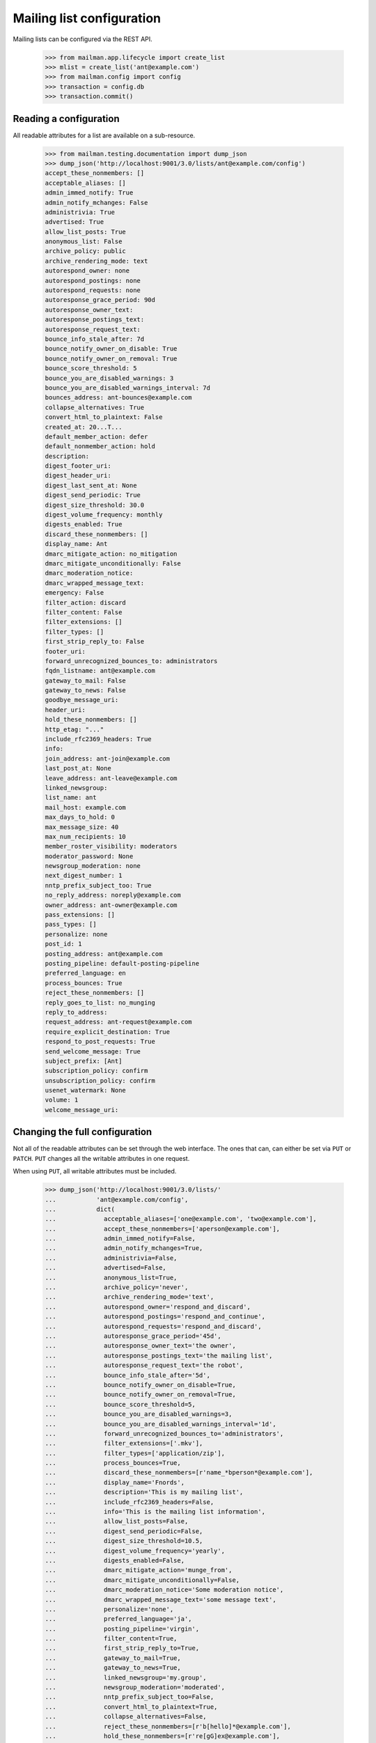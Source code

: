 ==========================
Mailing list configuration
==========================

Mailing lists can be configured via the REST API.

    >>> from mailman.app.lifecycle import create_list
    >>> mlist = create_list('ant@example.com')
    >>> from mailman.config import config
    >>> transaction = config.db    
    >>> transaction.commit()


Reading a configuration
=======================

All readable attributes for a list are available on a sub-resource.

    >>> from mailman.testing.documentation import dump_json
    >>> dump_json('http://localhost:9001/3.0/lists/ant@example.com/config')
    accept_these_nonmembers: []
    acceptable_aliases: []
    admin_immed_notify: True
    admin_notify_mchanges: False
    administrivia: True
    advertised: True
    allow_list_posts: True
    anonymous_list: False
    archive_policy: public
    archive_rendering_mode: text
    autorespond_owner: none
    autorespond_postings: none
    autorespond_requests: none
    autoresponse_grace_period: 90d
    autoresponse_owner_text:
    autoresponse_postings_text:
    autoresponse_request_text:
    bounce_info_stale_after: 7d
    bounce_notify_owner_on_disable: True
    bounce_notify_owner_on_removal: True
    bounce_score_threshold: 5
    bounce_you_are_disabled_warnings: 3
    bounce_you_are_disabled_warnings_interval: 7d
    bounces_address: ant-bounces@example.com
    collapse_alternatives: True
    convert_html_to_plaintext: False
    created_at: 20...T...
    default_member_action: defer
    default_nonmember_action: hold
    description:
    digest_footer_uri:
    digest_header_uri:
    digest_last_sent_at: None
    digest_send_periodic: True
    digest_size_threshold: 30.0
    digest_volume_frequency: monthly
    digests_enabled: True
    discard_these_nonmembers: []
    display_name: Ant
    dmarc_mitigate_action: no_mitigation
    dmarc_mitigate_unconditionally: False
    dmarc_moderation_notice:
    dmarc_wrapped_message_text:
    emergency: False
    filter_action: discard
    filter_content: False
    filter_extensions: []
    filter_types: []
    first_strip_reply_to: False
    footer_uri:
    forward_unrecognized_bounces_to: administrators
    fqdn_listname: ant@example.com
    gateway_to_mail: False
    gateway_to_news: False
    goodbye_message_uri:
    header_uri:
    hold_these_nonmembers: []
    http_etag: "..."
    include_rfc2369_headers: True
    info:
    join_address: ant-join@example.com
    last_post_at: None
    leave_address: ant-leave@example.com
    linked_newsgroup:
    list_name: ant
    mail_host: example.com
    max_days_to_hold: 0
    max_message_size: 40
    max_num_recipients: 10
    member_roster_visibility: moderators
    moderator_password: None
    newsgroup_moderation: none
    next_digest_number: 1
    nntp_prefix_subject_too: True
    no_reply_address: noreply@example.com
    owner_address: ant-owner@example.com
    pass_extensions: []
    pass_types: []
    personalize: none
    post_id: 1
    posting_address: ant@example.com
    posting_pipeline: default-posting-pipeline
    preferred_language: en
    process_bounces: True
    reject_these_nonmembers: []
    reply_goes_to_list: no_munging
    reply_to_address:
    request_address: ant-request@example.com
    require_explicit_destination: True
    respond_to_post_requests: True
    send_welcome_message: True
    subject_prefix: [Ant]
    subscription_policy: confirm
    unsubscription_policy: confirm
    usenet_watermark: None
    volume: 1
    welcome_message_uri:


Changing the full configuration
===============================

Not all of the readable attributes can be set through the web interface.  The
ones that can, can either be set via ``PUT`` or ``PATCH``.  ``PUT`` changes
all the writable attributes in one request.

When using ``PUT``, all writable attributes must be included.

    >>> dump_json('http://localhost:9001/3.0/lists/'
    ...           'ant@example.com/config',
    ...           dict(
    ...             acceptable_aliases=['one@example.com', 'two@example.com'],
    ...             accept_these_nonmembers=['aperson@example.com'],
    ...             admin_immed_notify=False,
    ...             admin_notify_mchanges=True,
    ...             administrivia=False,
    ...             advertised=False,
    ...             anonymous_list=True,
    ...             archive_policy='never',
    ...             archive_rendering_mode='text',
    ...             autorespond_owner='respond_and_discard',
    ...             autorespond_postings='respond_and_continue',
    ...             autorespond_requests='respond_and_discard',
    ...             autoresponse_grace_period='45d',
    ...             autoresponse_owner_text='the owner',
    ...             autoresponse_postings_text='the mailing list',
    ...             autoresponse_request_text='the robot',
    ...             bounce_info_stale_after='5d',
    ...             bounce_notify_owner_on_disable=True,
    ...             bounce_notify_owner_on_removal=True,
    ...             bounce_score_threshold=5,
    ...             bounce_you_are_disabled_warnings=3,
    ...             bounce_you_are_disabled_warnings_interval='1d',
    ...             forward_unrecognized_bounces_to='administrators',
    ...             filter_extensions=['.mkv'],
    ...             filter_types=['application/zip'],
    ...             process_bounces=True,
    ...             discard_these_nonmembers=[r'name_*bperson*@example.com'],
    ...             display_name='Fnords',
    ...             description='This is my mailing list',
    ...             include_rfc2369_headers=False,
    ...             info='This is the mailing list information',
    ...             allow_list_posts=False,
    ...             digest_send_periodic=False,
    ...             digest_size_threshold=10.5,
    ...             digest_volume_frequency='yearly',
    ...             digests_enabled=False,
    ...             dmarc_mitigate_action='munge_from',
    ...             dmarc_mitigate_unconditionally=False,
    ...             dmarc_moderation_notice='Some moderation notice',
    ...             dmarc_wrapped_message_text='some message text',
    ...             personalize='none',
    ...             preferred_language='ja',
    ...             posting_pipeline='virgin',
    ...             filter_content=True,
    ...             first_strip_reply_to=True,
    ...             gateway_to_mail=True,
    ...             gateway_to_news=True,
    ...             linked_newsgroup='my.group',
    ...             newsgroup_moderation='moderated',
    ...             nntp_prefix_subject_too=False,
    ...             convert_html_to_plaintext=True,
    ...             collapse_alternatives=False,
    ...             reject_these_nonmembers=[r'b[hello]*@example.com'],
    ...             hold_these_nonmembers=[r're[gG]ex@example.com'],
    ...             reply_goes_to_list='point_to_list',
    ...             reply_to_address='bee@example.com',
    ...             require_explicit_destination=False,
    ...             member_roster_visibility='members',
    ...             send_welcome_message=False,
    ...             subject_prefix='[ant]',
    ...             subscription_policy='moderate',
    ...             unsubscription_policy='confirm',
    ...             default_member_action='hold',
    ...             default_nonmember_action='discard',
    ...             moderator_password='password',
    ...             max_message_size='500',
    ...             respond_to_post_requests=True,
    ...             max_days_to_hold='20',
    ...             max_num_recipients='20',
    ...             pass_extensions=['.pdf'],
    ...             pass_types=['image/jpeg'],
    ...             filter_action='preserve',
    ...             emergency=False,
    ...             ),
    ...           'PUT')
    date: ...
    server: ...
    status: 204

These values are changed permanently.

    >>> dump_json('http://localhost:9001/3.0/lists/'
    ...           'ant@example.com/config')
    accept_these_nonmembers: ['aperson@example.com']
    acceptable_aliases: ['one@example.com', 'two@example.com']
    admin_immed_notify: False
    admin_notify_mchanges: True
    administrivia: False
    advertised: False
    allow_list_posts: False
    anonymous_list: True
    archive_policy: never
    archive_rendering_mode: text
    autorespond_owner: respond_and_discard
    autorespond_postings: respond_and_continue
    autorespond_requests: respond_and_discard
    autoresponse_grace_period: 45d
    autoresponse_owner_text: the owner
    autoresponse_postings_text: the mailing list
    autoresponse_request_text: the robot
    bounce_info_stale_after: 5d
    bounce_notify_owner_on_disable: True
    bounce_notify_owner_on_removal: True
    bounce_score_threshold: 5
    bounce_you_are_disabled_warnings: 3
    bounce_you_are_disabled_warnings_interval: 1d
    ...
    collapse_alternatives: False
    convert_html_to_plaintext: True
    ...
    default_member_action: hold
    default_nonmember_action: discard
    description: This is my mailing list
    ...
    digest_send_periodic: False
    digest_size_threshold: 10.5
    digest_volume_frequency: yearly
    digests_enabled: False
    discard_these_nonmembers: ['name_*bperson*@example.com']
    display_name: Fnords
    dmarc_mitigate_action: munge_from
    dmarc_mitigate_unconditionally: False
    dmarc_moderation_notice: Some moderation notice
    dmarc_wrapped_message_text: some message text
    emergency: False
    filter_action: preserve
    filter_content: True
    filter_extensions: ['.mkv']
    filter_types: ['application/zip']
    first_strip_reply_to: True
    footer_uri:
    forward_unrecognized_bounces_to: administrators
    fqdn_listname: ant@example.com
    gateway_to_mail: True
    gateway_to_news: True
    ...
    hold_these_nonmembers: ['re[gG]ex@example.com']
    http_etag: "..."
    include_rfc2369_headers: False
    ...
    member_roster_visibility: members
    moderator_password: {plaintext}password
    newsgroup_moderation: moderated
    ...
    nntp_prefix_subject_too: False
    ...
    pass_extensions: ['.pdf']
    pass_types: ['image/jpeg']
    ...
    posting_pipeline: virgin
    preferred_language: ja
    process_bounces: True
    reject_these_nonmembers: ['b[hello]*@example.com']
    reply_goes_to_list: point_to_list
    reply_to_address: bee@example.com
    ...
    require_explicit_destination: False
    respond_to_post_requests: True
    send_welcome_message: False
    subject_prefix: [ant]
    subscription_policy: moderate
    unsubscription_policy: confirm
    ...


Changing a partial configuration
================================

Using ``PATCH``, you can change just one attribute.

    >>> dump_json('http://localhost:9001/3.0/lists/'
    ...           'ant@example.com/config',
    ...           dict(display_name='My List'),
    ...           'PATCH')
    date: ...
    server: ...
    status: 204

These values are changed permanently.

    >>> print(mlist.display_name)
    My List


Sub-resources
=============

Mailing list configuration variables are actually available as sub-resources
on the mailing list.  Their values can be retrieved and set through the
sub-resource.


Simple resources
----------------

You can view the current value of the sub-resource.

    >>> dump_json('http://localhost:9001/3.0/lists/ant.example.com'
    ...           '/config/display_name')
    display_name: My List
    http_etag: ...

The resource can be changed by PUTting to it.  Note that the value still
requires a dictionary, and that dictionary must have a single key matching the
name of the resource.
::

    >>> dump_json('http://localhost:9001/3.0/lists/ant.example.com'
    ...           '/config/display_name',
    ...           dict(display_name='Your List'),
    ...           'PUT')
    date: ...
    server: ...
    status: 204

    >>> dump_json('http://localhost:9001/3.0/lists/ant.example.com'
    ...           '/config/display_name')
    display_name: Your List
    http_etag: ...

PATCH works the same way, with the same effect, so you can choose to use
either method.

    >>> dump_json('http://localhost:9001/3.0/lists/ant.example.com'
    ...           '/config/display_name',
    ...           dict(display_name='Their List'),
    ...           'PATCH')
    date: ...
    server: ...
    status: 204

    >>> dump_json('http://localhost:9001/3.0/lists/ant.example.com'
    ...           '/config/display_name')
    display_name: Their List
    http_etag: ...


Acceptable aliases
------------------

These are recipient aliases that can be used in the ``To:`` and ``CC:``
headers instead of the posting address.  They are often used in forwarded
emails.  By default, a mailing list has no acceptable aliases.

    >>> from mailman.interfaces.mailinglist import IAcceptableAliasSet
    >>> IAcceptableAliasSet(mlist).clear()
    >>> transaction.commit()
    >>> dump_json('http://localhost:9001/3.0/lists/'
    ...           'ant@example.com/config/acceptable_aliases')
    acceptable_aliases: []
    http_etag: "..."

We can add a few by ``PUT``-ing them on the sub-resource.  The keys in the
dictionary are ignored.

    >>> dump_json('http://localhost:9001/3.0/lists/'
    ...           'ant@example.com/config/acceptable_aliases',
    ...           dict(acceptable_aliases=['foo@example.com',
    ...                                    'bar@example.net']),
    ...           'PUT')
    date: ...
    server: ...
    status: 204

You can get all the mailing list's acceptable aliases through the REST API.

    >>> from mailman.testing.documentation import call_http
    >>> response = call_http(
    ...     'http://localhost:9001/3.0/lists/'
    ...     'ant@example.com/config/acceptable_aliases')
    >>> for alias in response['acceptable_aliases']:
    ...     print(alias)
    bar@example.net
    foo@example.com

The mailing list has its aliases set.

    >>> from mailman.interfaces.mailinglist import IAcceptableAliasSet
    >>> aliases = IAcceptableAliasSet(mlist)
    >>> for alias in sorted(aliases.aliases):
    ...     print(alias)
    bar@example.net
    foo@example.com

The aliases can be removed by using ``DELETE``.

    >>> response = call_http(
    ...     'http://localhost:9001/3.0/lists/'
    ...     'ant@example.com/config/acceptable_aliases',
    ...     method='DELETE')
    date: ...
    server: ...
    status: 204

Now the mailing list has no aliases.

    >>> aliases = IAcceptableAliasSet(mlist)
    >>> print(len(list(aliases.aliases)))
    0


Header matches
--------------

Mailman can do pattern based header matching during its normal rule
processing.  Each mailing list can also be configured with a set of header
matching regular expression rules.  These can be used to impose list-specific
header filtering with the same semantics as the global ``[antispam]`` section,
or to have a different action.

The list of header matches for a mailing list are returned on the
``header-matches`` child of this list.

    >>> dump_json('http://localhost:9001/3.0/lists/ant.example.com'
    ...           '/header-matches')
    http_etag: "..."
    start: 0
    total_size: 0

New header matches can be created by POSTing to the resource.
::

    >>> dump_json('http://localhost:9001/3.0/lists/ant.example.com'
    ...           '/header-matches', {
    ...           'header': 'X-Spam-Flag',
    ...           'pattern': '^Yes',
    ...           })
    content-length: 0
    ...
    location: .../3.0/lists/ant.example.com/header-matches/0
    ...
    status: 201

    >>> dump_json('http://localhost:9001/3.0/lists/ant.example.com'
    ...           '/header-matches/0')
    header: x-spam-flag
    http_etag: "..."
    pattern: ^Yes
    position: 0
    self_link: http://localhost:9001/3.0/lists/ant.example.com/header-matches/0

To follow the global antispam action, the header match rule must not specify
an ``action`` key, which names the chain to jump to if the rule matches.  If
the default antispam action is changed in the configuration file and Mailman
is restarted, those rules will get the new jump action.  If a specific action
is desired, the ``action`` key must name a valid chain to jump to.
::

    >>> dump_json('http://localhost:9001/3.0/lists/ant.example.com'
    ...           '/header-matches', {
    ...           'header': 'X-Spam-Status',
    ...           'pattern': '^Yes',
    ...           'action': 'discard',
    ...           })
    content-length: 0
    ...
    location: .../3.0/lists/ant.example.com/header-matches/1
    ...
    status: 201

    >>> dump_json('http://localhost:9001/3.0/lists/ant.example.com'
    ...           '/header-matches/1')
    action: discard
    header: x-spam-status
    http_etag: "..."
    pattern: ^Yes
    position: 1
    self_link: http://localhost:9001/3.0/lists/ant.example.com/header-matches/1

The resource can be changed by PATCHing it.  The ``position`` key can be used
to change the priority of the header match in the list.  If it is not supplied,
the priority is not changed.
::

    >>> dump_json('http://localhost:9001/3.0/lists/ant.example.com'
    ...           '/header-matches/1',
    ...           dict(pattern='^No', action='accept'),
    ...           'PATCH')
    date: ...
    server: ...
    status: 204
    >>> dump_json('http://localhost:9001/3.0/lists/ant.example.com'
    ...           '/header-matches/1')
    action: accept
    header: x-spam-status
    http_etag: "..."
    pattern: ^No
    position: 1
    self_link: http://localhost:9001/3.0/lists/ant.example.com/header-matches/1

    >>> dump_json('http://localhost:9001/3.0/lists/ant.example.com'
    ...           '/header-matches/1',
    ...           dict(position=0),
    ...           'PATCH')
    date: ...
    server: ...
    status: 204
    >>> dump_json('http://localhost:9001/3.0/lists/ant.example.com'
    ...           '/header-matches')
    entry 0:
        action: accept
        header: x-spam-status
        http_etag: "..."
        pattern: ^No
        position: 0
        self_link: .../lists/ant.example.com/header-matches/0
    entry 1:
        header: x-spam-flag
        http_etag: "..."
        pattern: ^Yes
        position: 1
        self_link: .../lists/ant.example.com/header-matches/1
    http_etag: "..."
    start: 0
    total_size: 2

The PUT method can replace an entire header match.  The ``position`` key is
optional; if it is omitted, the order will not be changed.
::

    >>> dump_json('http://localhost:9001/3.0/lists/ant.example.com'
    ...           '/header-matches/1',
    ...           dict(header='X-Spam-Status',
    ...                pattern='^Yes',
    ...                action='hold',
    ...           ), 'PUT')
    date: ...
    server: ...
    status: 204

    >>> dump_json('http://localhost:9001/3.0/lists/ant.example.com'
    ...           '/header-matches/1')
    action: hold
    header: x-spam-status
    http_etag: "..."
    pattern: ^Yes
    position: 1
    self_link: http://localhost:9001/3.0/lists/ant.example.com/header-matches/1

A header match can be removed using the DELETE method.
::

    >>> dump_json('http://localhost:9001/3.0/lists/ant.example.com'
    ...           '/header-matches/1',
    ...           method='DELETE')
    date: ...
    server: ...
    status: 204

    >>> dump_json('http://localhost:9001/3.0/lists/ant.example.com'
    ...           '/header-matches')
    entry 0:
        action: accept
        header: x-spam-status
        http_etag: "..."
        pattern: ^No
        position: 0
        self_link: .../lists/ant.example.com/header-matches/0
    http_etag: "..."
    start: 0
    total_size: 1

The mailing list's header matches can be cleared by issuing a DELETE request on
the top resource.
::

    >>> dump_json('http://localhost:9001/3.0/lists/ant.example.com'
    ...           '/header-matches',
    ...           method='DELETE')
    date: ...
    server: ...
    status: 204

    >>> dump_json('http://localhost:9001/3.0/lists/ant.example.com'
    ...           '/header-matches')
    http_etag: "..."
    start: 0
    total_size: 0
